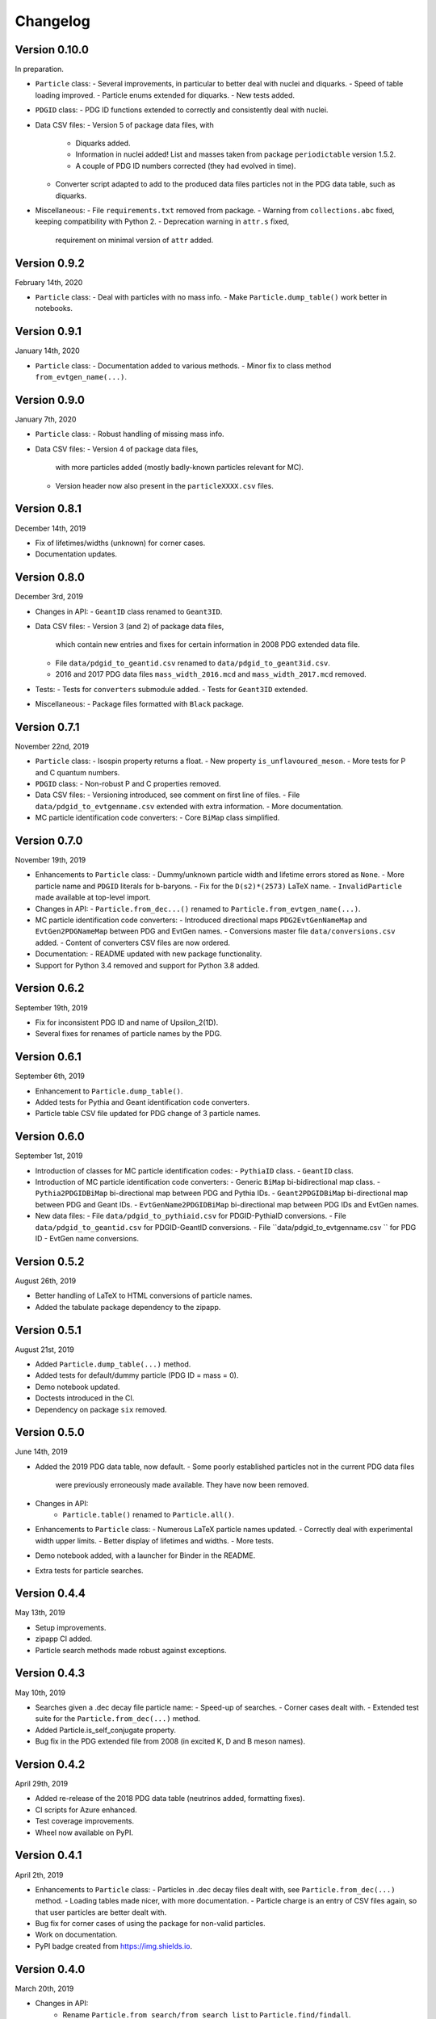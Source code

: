 Changelog
=========

Version 0.10.0
--------------
In preparation.

* ``Particle`` class:
  - Several improvements, in particular to better deal with nuclei and diquarks.
  - Speed of table loading improved.
  - Particle enums extended for diquarks.
  - New tests added.
* ``PDGID`` class:
  - PDG ID functions extended to correctly and consistently deal with nuclei.
* Data CSV files:
  - Version 5 of package data files, with
    - Diquarks added.
    - Information in nuclei added! List and masses taken from package ``periodictable`` version 1.5.2.
    - A couple of PDG ID numbers corrected (they had evolved in time).
  - Converter script adapted to add to the produced data files
    particles not in the PDG data table, such as diquarks.
* Miscellaneous:
  - File ``requirements.txt`` removed from package.
  - Warning from ``collections.abc`` fixed, keeping compatibility with Python 2.
  - Deprecation warning in ``attr.s`` fixed,
    requirement on minimal version of ``attr`` added.


Version 0.9.2
-------------
February 14th, 2020

* ``Particle`` class:
  - Deal with particles with no mass info.
  - Make ``Particle.dump_table()`` work better in notebooks.


Version 0.9.1
-------------
January 14th, 2020

* ``Particle`` class:
  - Documentation added to various methods.
  - Minor fix to class method ``from_evtgen_name(...)``.


Version 0.9.0
-------------
January 7th, 2020

* ``Particle`` class:
  - Robust handling of missing mass info.
* Data CSV files:
  - Version 4 of package data files,
    with more particles added (mostly badly-known particles relevant for MC).
  - Version header now also present in the ``particleXXXX.csv`` files.


Version 0.8.1
-------------
December 14th, 2019

* Fix of lifetimes/widths (unknown) for corner cases.
* Documentation updates.


Version 0.8.0
-------------
December 3rd, 2019

* Changes in API:
  - ``GeantID`` class renamed to ``Geant3ID``.
* Data CSV files:
  - Version 3 (and 2) of package data files,
    which contain new entries and fixes for certain information in 2008 PDG extended data file.
  - File ``data/pdgid_to_geantid.csv`` renamed to ``data/pdgid_to_geant3id.csv``.
  - 2016 and 2017 PDG data files ``mass_width_2016.mcd`` and ``mass_width_2017.mcd`` removed.
* Tests:
  - Tests for ``converters`` submodule added.
  - Tests for ``Geant3ID`` extended.
* Miscellaneous:
  - Package files formatted with ``Black`` package.


Version 0.7.1
-------------
November 22nd, 2019

* ``Particle`` class:
  - Isospin property returns a float.
  - New property ``is_unflavoured_meson``.
  - More tests for P and C quantum numbers.
* ``PDGID`` class:
  - Non-robust P and C properties removed.
* Data CSV files:
  - Versioning introduced, see comment on first line of files.
  - File ``data/pdgid_to_evtgenname.csv`` extended with extra information.
  - More documentation.
* MC particle identification code converters:
  - Core ``BiMap`` class simplified.


Version 0.7.0
-------------
November 19th, 2019

* Enhancements to ``Particle`` class:
  - Dummy/unknown particle width and lifetime errors stored as ``None``.
  - More particle name and ``PDGID`` literals for b-baryons.
  - Fix for the ``D(s2)*(2573)`` LaTeX name.
  - ``InvalidParticle`` made available at top-level import.
* Changes in API:
  - ``Particle.from_dec...()`` renamed to ``Particle.from_evtgen_name(...)``.
* MC particle identification code converters:
  - Introduced directional maps ``PDG2EvtGenNameMap`` and ``EvtGen2PDGNameMap`` between PDG and EvtGen names.
  - Conversions master file ``data/conversions.csv`` added.
  - Content of converters CSV files are now ordered.
* Documentation:
  - README updated with new package functionality.
* Support for Python 3.4 removed and support for Python 3.8 added.


Version 0.6.2
-------------
September 19th, 2019

* Fix for inconsistent PDG ID and name of Upsilon_2(1D).
* Several fixes for renames of particle names by the PDG.


Version 0.6.1
-------------
September 6th, 2019

* Enhancement to ``Particle.dump_table()``.
* Added tests for Pythia and Geant identification code converters.
* Particle table CSV file updated for PDG change of 3 particle names.


Version 0.6.0
-------------
September 1st, 2019

* Introduction of classes for MC particle identification codes:
  - ``PythiaID`` class.
  - ``GeantID`` class.
* Introduction of MC particle identification code converters:
  - Generic ``BiMap`` bi-bidirectional map class.
  - ``Pythia2PDGIDBiMap`` bi-directional map between PDG and Pythia IDs.
  - ``Geant2PDGIDBiMap`` bi-directional map between PDG and Geant IDs.
  - ``EvtGenName2PDGIDBiMap`` bi-directional map between PDG IDs and EvtGen names.
* New data files:
  - File ``data/pdgid_to_pythiaid.csv`` for PDGID-PythiaID conversions.
  - File ``data/pdgid_to_geantid.csv`` for PDGID-GeantID conversions.
  - File ``data/pdgid_to_evtgenname.csv `` for PDG ID - EvtGen name conversions.


Version 0.5.2
-------------
August 26th, 2019

* Better handling of LaTeX to HTML conversions of particle names.
* Added the tabulate package dependency to the zipapp.


Version 0.5.1
-------------
August 21st, 2019

* Added ``Particle.dump_table(...)`` method.
* Added tests for default/dummy particle (PDG ID = mass = 0).
* Demo notebook updated.
* Doctests introduced in the CI.
* Dependency on package ``six`` removed.


Version 0.5.0
-------------
June 14th, 2019

* Added the 2019 PDG data table, now default.
  - Some poorly established particles not in the current PDG data files
    were previously erroneously made available. They have now been removed.
* Changes in API:
    - ``Particle.table()`` renamed to ``Particle.all()``.
* Enhancements to ``Particle`` class:
  - Numerous LaTeX particle names updated.
  - Correctly deal with experimental width upper limits.
  - Better display of lifetimes and widths.
  - More tests.
* Demo notebook added, with a launcher for Binder in the README.
* Extra tests for particle searches.


Version 0.4.4
-------------
May 13th, 2019

* Setup improvements.
* zipapp CI added.
* Particle search methods made robust against exceptions.


Version 0.4.3
-------------
May 10th, 2019

* Searches given a .dec decay file particle name:
  - Speed-up of searches.
  - Corner cases dealt with.
  - Extended test suite for the ``Particle.from_dec(...)`` method.
* Added Particle.is_self_conjugate property.
* Bug fix in the PDG extended file from 2008 (in excited K, D and B meson names).


Version 0.4.2
-------------
April 29th, 2019

* Added re-release of the 2018 PDG data table (neutrinos added, formatting fixes).
* CI scripts for Azure enhanced.
* Test coverage improvements.
* Wheel now available on PyPI.


Version 0.4.1
-------------
April 2th, 2019

* Enhancements to  ``Particle`` class:
  - Particles in .dec decay files dealt with, see ``Particle.from_dec(...)`` method.
  - Loading tables made nicer, with more documentation.
  - Particle charge is an entry of CSV files again, so that user particles are better dealt with.
* Bug fix for corner cases of using the package for non-valid particles.
* Work on documentation.
* PyPI badge created from https://img.shields.io.


Version 0.4.0
-------------
March 20th, 2019

* Changes in API:
    - Rename ``Particle.from_search/from_search_list`` to ``Particle.find/findall``.
    - Rename ``Particle.fullname/name`` to ``Particle.name/pdg_name``.
    - Rename ``Particle.bar`` to ``Particle.is_name_barred``.
    - Rename ``Particle.latex`` to ``Particle.latex_name``.
* Neutrinos added to the 2018 data files.
* Better print-out of particle properties.
* Better handling of particle names in HTML and LaTeX.
* Better handling of ``Particle.empty()``.
* Test suite of ``particle`` and ``pdgid`` submodules improved and extended.
* Comprehensive package documentation (data files, ``particle`` and ``pdgid`` submodules).
* Added utility conversion function of particle names from LaTeX to HTML.
* Fixed LaTeX names of Delta(1232) baryons in ``data\pdgid_to_latex.csv`` file.
* Several bug fixes.
* Simpler usage of ``particle.particle.convert`` (non-public helper module).


Version 0.3.0
-------------
March 6th, 2019

* ``Particle`` search engine replaced with more intuitive and powerful version.
* Various improvements in the handling of particle names and literals.
* List of literals extended.
* More documentation in ``Particle`` class.
* More tests; table generation is now tested as well.
* Bug fixes in CSV data files and LaTeX naming updates.
* Added missing particles for 2018 data files.


Version 0.2.2
-------------
Feb 5th, 2019

* Bug fix in ``setup.py``.
* CHANGELOG file added.


Version 0.2.1
-------------
Feb 4th, 2019

* ``Particle`` now has direct lifetime and ctau access.
* Better documentation.
* Several bugs fixed in ``Particle`` and ``PDGID``.
* The minimum version of dependencies are now more accurate.

The Scikit-HEP package ``hepunits`` is now a strict dependency.


Version 0.2.0
-------------
Jan 29, 2019

Particle provides a pythonic interface to the Particle Data Group (PDG)
particle data tables and particle identification codes.


Version 0.1.0
-------------
Dec 19, 2018

First release, Python version of HepPID.
